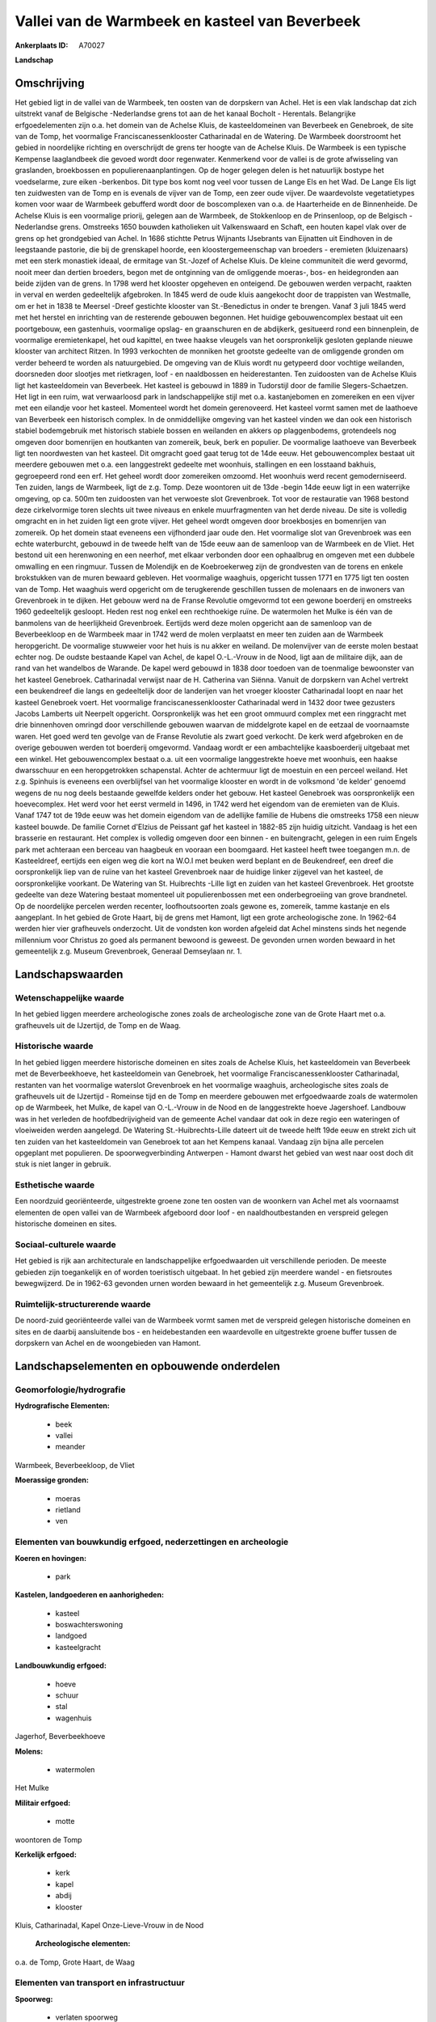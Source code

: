 Vallei van de Warmbeek en kasteel van Beverbeek
===============================================

:Ankerplaats ID: A70027


**Landschap**



Omschrijving
------------

Het gebied ligt in de vallei van de Warmbeek, ten oosten van de
dorpskern van Achel. Het is een vlak landschap dat zich uitstrekt vanaf
de Belgische -Nederlandse grens tot aan de het kanaal Bocholt -
Herentals. Belangrijke erfgoedelementen zijn o.a. het domein van de
Achelse Kluis, de kasteeldomeinen van Beverbeek en Genebroek, de site
van de Tomp, het voormalige Franciscanessenklooster Catharinadal en de
Watering. De Warmbeek doorstroomt het gebied in noordelijke richting en
overschrijdt de grens ter hoogte van de Achelse Kluis. De Warmbeek is
een typische Kempense laaglandbeek die gevoed wordt door regenwater.
Kenmerkend voor de vallei is de grote afwisseling van graslanden,
broekbossen en populierenaanplantingen. Op de hoger gelegen delen is het
natuurlijk bostype het voedselarme, zure eiken -berkenbos. Dit type bos
komt nog veel voor tussen de Lange Els en het Wad. De Lange Els ligt ten
zuidwesten van de Tomp en is evenals de vijver van de Tomp, een zeer
oude vijver. De waardevolste vegetatietypes komen voor waar de Warmbeek
gebufferd wordt door de boscomplexen van o.a. de Haarterheide en de
Binnenheide. De Achelse Kluis is een voormalige priorij, gelegen aan de
Warmbeek, de Stokkenloop en de Prinsenloop, op de Belgisch -Nederlandse
grens. Omstreeks 1650 bouwden katholieken uit Valkenswaard en Schaft,
een houten kapel vlak over de grens op het grondgebied van Achel. In
1686 stichtte Petrus Wijnants IJsebrants van Eijnatten uit Eindhoven in
de leegstaande pastorie, die bij de grenskapel hoorde, een
kloostergemeenschap van broeders - eremieten (kluizenaars) met een sterk
monastiek ideaal, de ermitage van St.-Jozef of Achelse Kluis. De kleine
communiteit die werd gevormd, nooit meer dan dertien broeders, begon met
de ontginning van de omliggende moeras-, bos- en heidegronden aan beide
zijden van de grens. In 1798 werd het klooster opgeheven en onteigend.
De gebouwen werden verpacht, raakten in verval en werden gedeeltelijk
afgebroken. In 1845 werd de oude kluis aangekocht door de trappisten van
Westmalle, om er het in 1838 te Meersel -Dreef gestichte klooster van
St.-Benedictus in onder te brengen. Vanaf 3 juli 1845 werd met het
herstel en inrichting van de resterende gebouwen begonnen. Het huidige
gebouwencomplex bestaat uit een poortgebouw, een gastenhuis, voormalige
opslag- en graanschuren en de abdijkerk, gesitueerd rond een
binnenplein, de voormalige eremietenkapel, het oud kapittel, en twee
haakse vleugels van het oorspronkelijk gesloten geplande nieuwe klooster
van architect Ritzen. In 1993 verkochten de monniken het grootste
gedeelte van de omliggende gronden om verder beheerd te worden als
natuurgebied. De omgeving van de Kluis wordt nu getypeerd door vochtige
weilanden, doorsneden door slootjes met rietkragen, loof - en
naaldbossen en heiderestanten. Ten zuidoosten van de Achelse Kluis ligt
het kasteeldomein van Beverbeek. Het kasteel is gebouwd in 1889 in
Tudorstijl door de familie Slegers-Schaetzen. Het ligt in een ruim, wat
verwaarloosd park in landschappelijke stijl met o.a. kastanjebomen en
zomereiken en een vijver met een eilandje voor het kasteel. Momenteel
wordt het domein gerenoveerd. Het kasteel vormt samen met de laathoeve
van Beverbeek een historisch complex. In de onmiddellijke omgeving van
het kasteel vinden we dan ook een historisch stabiel bodemgebruik met
historisch stabiele bossen en weilanden en akkers op plaggenbodems,
grotendeels nog omgeven door bomenrijen en houtkanten van zomereik,
beuk, berk en populier. De voormalige laathoeve van Beverbeek ligt ten
noordwesten van het kasteel. Dit omgracht goed gaat terug tot de 14de
eeuw. Het gebouwencomplex bestaat uit meerdere gebouwen met o.a. een
langgestrekt gedeelte met woonhuis, stallingen en een losstaand bakhuis,
gegroepeerd rond een erf. Het geheel wordt door zomereiken omzoomd. Het
woonhuis werd recent gemoderniseerd. Ten zuiden, langs de Warmbeek, ligt
de z.g. Tomp. Deze woontoren uit de 13de -begin 14de eeuw ligt in een
waterrijke omgeving, op ca. 500m ten zuidoosten van het verwoeste slot
Grevenbroek. Tot voor de restauratie van 1968 bestond deze cirkelvormige
toren slechts uit twee niveaus en enkele muurfragmenten van het derde
niveau. De site is volledig omgracht en in het zuiden ligt een grote
vijver. Het geheel wordt omgeven door broekbosjes en bomenrijen van
zomereik. Op het domein staat eveneens een vijfhonderd jaar oude den.
Het voormalige slot van Grevenbroek was een echte waterburcht, gebouwd
in de tweede helft van de 15de eeuw aan de samenloop van de Warmbeek en
de Vliet. Het bestond uit een herenwoning en een neerhof, met elkaar
verbonden door een ophaalbrug en omgeven met een dubbele omwalling en
een ringmuur. Tussen de Molendijk en de Koebroekerweg zijn de
grondvesten van de torens en enkele brokstukken van de muren bewaard
gebleven. Het voormalige waaghuis, opgericht tussen 1771 en 1775 ligt
ten oosten van de Tomp. Het waaghuis werd opgericht om de terugkerende
geschillen tussen de molenaars en de inwoners van Grevenbroek in te
dijken. Het gebouw werd na de Franse Revolutie omgevormd tot een gewone
boerderij en omstreeks 1960 gedeeltelijk gesloopt. Heden rest nog enkel
een rechthoekige ruïne. De watermolen het Mulke is één van de banmolens
van de heerlijkheid Grevenbroek. Eertijds werd deze molen opgericht aan
de samenloop van de Beverbeekloop en de Warmbeek maar in 1742 werd de
molen verplaatst en meer ten zuiden aan de Warmbeek heropgericht. De
voormalige stuwweier voor het huis is nu akker en weiland. De
molenvijver van de eerste molen bestaat echter nog. De oudste bestaande
Kapel van Achel, de kapel O.-L.-Vrouw in de Nood, ligt aan de militaire
dijk, aan de rand van het wandelbos de Warande. De kapel werd gebouwd in
1838 door toedoen van de toenmalige bewoonster van het kasteel
Genebroek. Catharinadal verwijst naar de H. Catherina van Siënna. Vanuit
de dorpskern van Achel vertrekt een beukendreef die langs en
gedeeltelijk door de landerijen van het vroeger klooster Catharinadal
loopt en naar het kasteel Genebroek voert. Het voormalige
franciscanessenklooster Catharinadal werd in 1432 door twee gezusters
Jacobs Lamberts uit Neerpelt opgericht. Oorspronkelijk was het een groot
ommuurd complex met een ringgracht met drie binnenhoven omringd door
verschillende gebouwen waarvan de middelgrote kapel en de eetzaal de
voornaamste waren. Het goed werd ten gevolge van de Franse Revolutie als
zwart goed verkocht. De kerk werd afgebroken en de overige gebouwen
werden tot boerderij omgevormd. Vandaag wordt er een ambachtelijke
kaasboerderij uitgebaat met een winkel. Het gebouwencomplex bestaat o.a.
uit een voormalige langgestrekte hoeve met woonhuis, een haakse
dwarsschuur en een heropgetrokken schapenstal. Achter de achtermuur ligt
de moestuin en een perceel weiland. Het z.g. Spinhuis is eveneens een
overblijfsel van het voormalige klooster en wordt in de volksmond 'de
kelder' genoemd wegens de nu nog deels bestaande gewelfde kelders onder
het gebouw. Het kasteel Genebroek was oorspronkelijk een hoevecomplex.
Het werd voor het eerst vermeld in 1496, in 1742 werd het eigendom van
de eremieten van de Kluis. Vanaf 1747 tot de 19de eeuw was het domein
eigendom van de adellijke familie de Hubens die omstreeks 1758 een nieuw
kasteel bouwde. De familie Cornet d'Elzius de Peissant gaf het kasteel
in 1882-85 zijn huidig uitzicht. Vandaag is het een brasserie en
restaurant. Het complex is volledig omgeven door een binnen - en
buitengracht, gelegen in een ruim Engels park met achteraan een berceau
van haagbeuk en vooraan een boomgaard. Het kasteel heeft twee toegangen
m.n. de Kasteeldreef, eertijds een eigen weg die kort na W.O.I met
beuken werd beplant en de Beukendreef, een dreef die oorspronkelijk liep
van de ruïne van het kasteel Grevenbroek naar de huidige linker zijgevel
van het kasteel, de oorspronkelijke voorkant. De Watering van St.
Huibrechts -Lille ligt en zuiden van het kasteel Grevenbroek. Het
grootste gedeelte van deze Watering bestaat momenteel uit
populierenbossen met een onderbegroeiing van grove brandnetel. Op de
noordelijke percelen werden recenter, loofhoutsoorten zoals gewone es,
zomereik, tamme kastanje en els aangeplant. In het gebied de Grote
Haart, bij de grens met Hamont, ligt een grote archeologische zone. In
1962-64 werden hier vier grafheuvels onderzocht. Uit de vondsten kon
worden afgeleid dat Achel minstens sinds het negende millennium voor
Christus zo goed als permanent bewoond is geweest. De gevonden urnen
worden bewaard in het gemeentelijk z.g. Museum Grevenbroek, Generaal
Demseylaan nr. 1.



Landschapswaarden
-----------------


Wetenschappelijke waarde
~~~~~~~~~~~~~~~~~~~~~~~~


In het gebied liggen meerdere archeologische zones zoals de
archeologische zone van de Grote Haart met o.a. grafheuvels uit de
IJzertijd, de Tomp en de Waag.

Historische waarde
~~~~~~~~~~~~~~~~~~


In het gebied liggen meerdere historische domeinen en sites zoals de
Achelse Kluis, het kasteeldomein van Beverbeek met de Beverbeekhoeve,
het kasteeldomein van Genebroek, het voormalige Franciscanessenklooster
Catharinadal, restanten van het voormalige waterslot Grevenbroek en het
voormalige waaghuis, archeologische sites zoals de grafheuvels uit de
IJzertijd - Romeinse tijd en de Tomp en meerdere gebouwen met
erfgoedwaarde zoals de watermolen op de Warmbeek, het Mulke, de kapel
van O.-L.-Vrouw in de Nood en de langgestrekte hoeve Jagershoef.
Landbouw was in het verleden de hoofdbedrijvigheid van de gemeente Achel
vandaar dat ook in deze regio een wateringen of vloeiweiden werden
aangelegd. De Watering St.-Huibrechts-Lille dateert uit de tweede helft
19de eeuw en strekt zich uit ten zuiden van het kasteeldomein van
Genebroek tot aan het Kempens kanaal. Vandaag zijn bijna alle percelen
opgeplant met populieren. De spoorwegverbinding Antwerpen - Hamont
dwarst het gebied van west naar oost doch dit stuk is niet langer in
gebruik.

Esthetische waarde
~~~~~~~~~~~~~~~~~~

Een noordzuid georiënteerde, uitgestrekte groene
zone ten oosten van de woonkern van Achel met als voornaamst elementen
de open vallei van de Warmbeek afgeboord door loof - en
naaldhoutbestanden en verspreid gelegen historische domeinen en sites.


Sociaal-culturele waarde
~~~~~~~~~~~~~~~~~~~~~~~~



Het gebied is rijk aan architecturale en
landschappelijke erfgoedwaarden uit verschillende perioden. De meeste
gebieden zijn toegankelijk en of worden toeristisch uitgebaat. In het
gebied zijn meerdere wandel - en fietsroutes bewegwijzerd. De in 1962-63
gevonden urnen worden bewaard in het gemeentelijk z.g. Museum
Grevenbroek.

Ruimtelijk-structurerende waarde
~~~~~~~~~~~~~~~~~~~~~~~~~~~~~~~~

De noord-zuid georiënteerde vallei van de Warmbeek vormt samen met de
verspreid gelegen historische domeinen en sites en de daarbij
aansluitende bos - en heidebestanden een waardevolle en uitgestrekte
groene buffer tussen de dorpskern van Achel en de woongebieden van
Hamont.



Landschapselementen en opbouwende onderdelen
--------------------------------------------



Geomorfologie/hydrografie
~~~~~~~~~~~~~~~~~~~~~~~~~


**Hydrografische Elementen:**

 * beek
 * vallei
 * meander


Warmbeek, Beverbeekloop, de Vliet

**Moerassige gronden:**

 * moeras
 * rietland
 * ven



Elementen van bouwkundig erfgoed, nederzettingen en archeologie
~~~~~~~~~~~~~~~~~~~~~~~~~~~~~~~~~~~~~~~~~~~~~~~~~~~~~~~~~~~~~~~

**Koeren en hovingen:**

 * park


**Kastelen, landgoederen en aanhorigheden:**

 * kasteel
 * boswachterswoning
 * landgoed
 * kasteelgracht


**Landbouwkundig erfgoed:**

 * hoeve
 * schuur
 * stal
 * wagenhuis


Jagerhof, Beverbeekhoeve

**Molens:**

 * watermolen


Het Mulke

**Militair erfgoed:**

 * motte


woontoren de Tomp

**Kerkelijk erfgoed:**

 * kerk
 * kapel
 * abdij
 * klooster


Kluis, Catharinadal, Kapel Onze-Lieve-Vrouw in de Nood

 **Archeologische elementen:**
o.a. de Tomp, Grote Haart, de Waag

Elementen van transport en infrastructuur
~~~~~~~~~~~~~~~~~~~~~~~~~~~~~~~~~~~~~~~~~

**Spoorweg:**

 * verlaten spoorweg

**Waterbouwkundige infrastructuur:**

 * grachtenstelsel



Elementen en patronen van landgebruik
~~~~~~~~~~~~~~~~~~~~~~~~~~~~~~~~~~~~~

**Puntvormige elementen:**

 * bomengroep
 * solitaire boom


**Lijnvormige elementen:**

 * dreef
 * bomenrij
 * houtkant
 * perceelsrandbegroeiing

**Kunstmatige waters:**

 * vijver


oude vijvers Lange Els, Tompwijer, oude molenvijver

**Topografie:**

 * historisch stabiel


**Historisch stabiel landgebruik:**

 * plaggenbodems
 * heide


heiderelicten, plaggenbodems in de omgeving van bebouwingskernen

**Bos:**

 * naald
 * loof
 * broek
 * hooghout


**Bijzondere waterhuishouding:**

 * vloeiweide
 * watering



Opmerkingen en knelpunten
~~~~~~~~~~~~~~~~~~~~~~~~~


De recente bebouwing levert geen bijdrage tot de landschapswaarden. Een
knelpunt is ook het beheer van de Watering.
